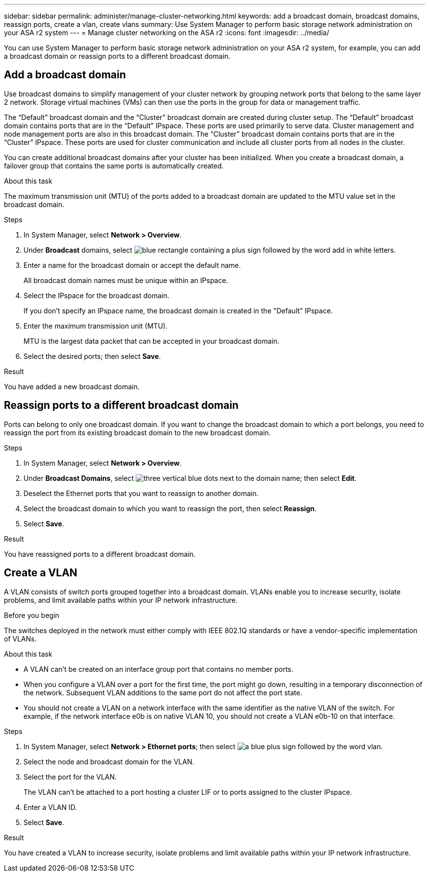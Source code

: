 ---
sidebar: sidebar
permalink: administer/manage-cluster-networking.html
keywords: add a broadcast domain, broadcast domains, reassign ports, create a vlan, create vlans
summary: Use System Manager to perform basic storage network administration on your ASA r2 system
---
= Manage cluster networking on the ASA r2
:icons: font
:imagesdir: ../media/

[.lead]

You can use System Manager to perform basic storage network administration on your ASA r2 system, for example, you can add a broadcast domain or reassign ports to a different broadcast domain.

== Add a broadcast domain

Use broadcast domains to simplify management of your cluster network by grouping network ports that belong to the same layer 2 network.  Storage virtual machines (VMs) can then use the ports in the group for data or management traffic.

The “Default” broadcast domain and the “Cluster” broadcast domain are created during cluster setup. The “Default” broadcast domain contains ports that are in the “Default” IPspace. These ports are used primarily to serve data. Cluster management and node management ports are also in this broadcast domain.  The “Cluster” broadcast domain contains ports that are in the “Cluster” IPspace.  These ports are used for cluster communication and include all cluster ports from all nodes in the cluster.

You can create additional broadcast domains after your cluster has been initialized.  When you create a broadcast domain, a failover group that contains the same ports is automatically created.

.About this task

The maximum transmission unit (MTU) of the ports added to a broadcast domain are updated to the MTU value set in the broadcast domain.

.Steps

.  In System Manager, select *Network > Overview*.
. Under *Broadcast* domains, select image:icon_add_blue_bg.png[blue rectangle containing a plus sign followed by the word add in white letters].
. Enter a name for the broadcast domain or accept the default name.
+
All broadcast domain names must be unique within an IPspace.
. Select the IPspace for the broadcast domain.
+
If you don’t specify an IPspace name, the broadcast domain is created in the "Default" IPspace.
. Enter the maximum transmission unit (MTU).
+
MTU is the largest data packet that can be accepted in your broadcast domain.
. Select the desired ports; then select *Save*.

.Result

You have added a new broadcast domain.

== Reassign ports to a different broadcast domain

Ports can belong to only one broadcast domain. If you want to change the broadcast domain to which a port belongs, you need to reassign the port from its existing broadcast domain to the new broadcast domain.

.Steps

. In System Manager, select *Network > Overview*.
. Under *Broadcast Domains*, select image:icon_kabob.gif[three vertical blue dots] next to the domain name; then select *Edit*.
. Deselect the Ethernet ports that you want to reassign to another domain.
. Select the broadcast domain to which you want to reassign the port, then select *Reassign*.
. Select *Save*.

.Result

You have reassigned ports to a different broadcast domain.


== Create a VLAN
A VLAN consists of switch ports grouped together into a broadcast domain.  VLANs enable you to increase security, isolate problems, and limit available paths within your IP network infrastructure.

.Before you begin

The switches deployed in the network must either comply with IEEE 802.1Q standards or have a vendor-specific implementation of VLANs.

.About this task

* A VLAN can’t be created on an interface group port that contains no member ports.
* When you configure a VLAN over a port for the first time, the port might go down, resulting in a temporary disconnection of the network. Subsequent VLAN additions to the same port do not affect the port state.
* You should not create a VLAN on a network interface with the same identifier as the native VLAN of the switch. For example, if the network interface e0b is on native VLAN 10, you should not create a VLAN e0b-10 on that interface.

.Steps

. In System Manager, select *Network > Ethernet ports*; then select image:icon_vlan.png[a blue plus sign followed by the word vlan].
. Select the node and broadcast domain for the VLAN.
. Select the port for the VLAN.
+
The VLAN can’t be attached to a port hosting a cluster LIF or to ports assigned to the cluster IPspace.  
. Enter a VLAN ID.
. Select *Save*.

.Result

You have created a VLAN to increase security, isolate problems and limit available paths within your IP network infrastructure.

// ONTAPDOC 1930, 2024 Sept 24